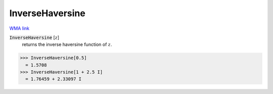 InverseHaversine
================

`WMA link <https://reference.wolfram.com/language/ref/InverseHaversine.html>`_


:code:`InverseHaversine` [:math:`z`]
    returns the inverse haversine function of :math:`z`.





>>> InverseHaversine[0.5]
  = 1.5708
>>> InverseHaversine[1 + 2.5 I]
  = 1.76459 + 2.33097 I
